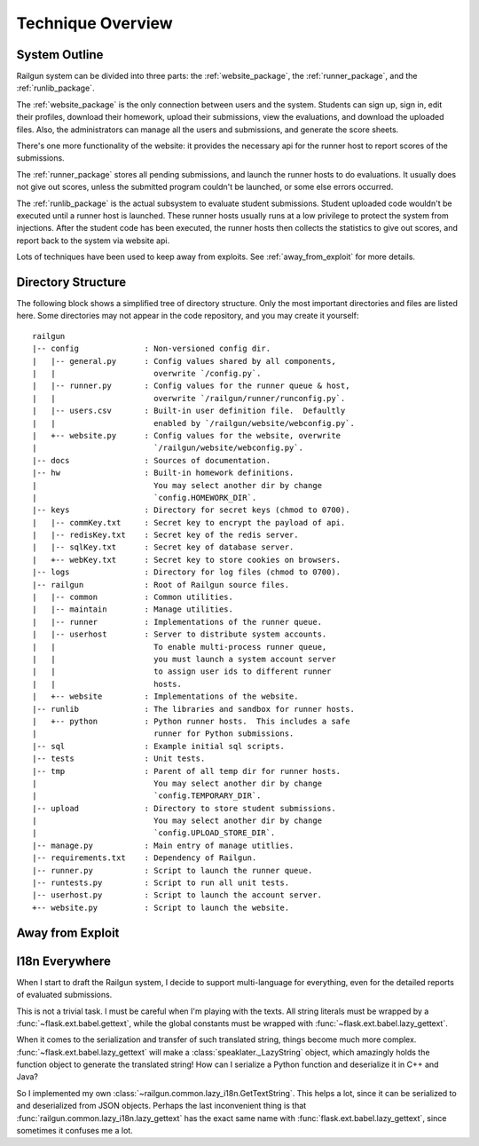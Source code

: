.. _design_overview:

Technique Overview
==================

System Outline
--------------

Railgun system can be divided into three parts: the :ref:`website_package`, the :ref:`runner_package`, and the :ref:`runlib_package`.

The :ref:`website_package` is the only connection between users and the system.  Students can sign up, sign in, edit their profiles, download their homework, upload their submissions, view the evaluations, and download the uploaded files.  Also, the administrators can manage all the users and submissions, and generate the score sheets.

There's one more functionality of the website: it provides the necessary api for the runner host to report scores of the submissions.

The :ref:`runner_package` stores all pending submissions, and launch the runner hosts to do evaluations.  It usually does not give out scores, unless the submitted program couldn't be launched, or some else errors occurred.

The :ref:`runlib_package` is the actual subsystem to evaluate student submissions.  Student uploaded code wouldn't be executed until a runner host is launched.  These runner hosts usually runs at a low privilege to protect the system from injections.  After the student code has been executed, the runner hosts then collects the statistics to give out scores, and report back to the system via website api.

Lots of techniques have been used to keep away from exploits.  See :ref:`away_from_exploit` for more details.

Directory Structure
-------------------

The following block shows a simplified tree of directory structure.  Only the most important directories and files are listed here.  Some directories may not appear in the code repository, and you may create it yourself::

    railgun
    |-- config              : Non-versioned config dir.
    |   |-- general.py      : Config values shared by all components,
    |   |                     overwrite `/config.py`.
    |   |-- runner.py       : Config values for the runner queue & host,
    |   |                     overwrite `/railgun/runner/runconfig.py`.
    |   |-- users.csv       : Built-in user definition file.  Defaultly
    |   |                     enabled by `/railgun/website/webconfig.py`.
    |   +-- website.py      : Config values for the website, overwrite
    |                         `/railgun/website/webconfig.py`.
    |-- docs                : Sources of documentation.
    |-- hw                  : Built-in homework definitions.
    |                         You may select another dir by change
    |                         `config.HOMEWORK_DIR`.
    |-- keys                : Directory for secret keys (chmod to 0700).
    |   |-- commKey.txt     : Secret key to encrypt the payload of api.
    |   |-- redisKey.txt    : Secret key of the redis server.
    |   |-- sqlKey.txt      : Secret key of database server.
    |   +-- webKey.txt      : Secret key to store cookies on browsers.
    |-- logs                : Directory for log files (chmod to 0700).
    |-- railgun             : Root of Railgun source files.
    |   |-- common          : Common utilities.
    |   |-- maintain        : Manage utilities.
    |   |-- runner          : Implementations of the runner queue.
    |   |-- userhost        : Server to distribute system accounts.
    |   |                     To enable multi-process runner queue,
    |   |                     you must launch a system account server
    |   |                     to assign user ids to different runner
    |   |                     hosts.
    |   +-- website         : Implementations of the website.
    |-- runlib              : The libraries and sandbox for runner hosts.
    |   +-- python          : Python runner hosts.  This includes a safe
    |                         runner for Python submissions.
    |-- sql                 : Example initial sql scripts.
    |-- tests               : Unit tests.
    |-- tmp                 : Parent of all temp dir for runner hosts.
    |                         You may select another dir by change
    |                         `config.TEMPORARY_DIR`.
    |-- upload              : Directory to store student submissions.
    |                         You may select another dir by change
    |                         `config.UPLOAD_STORE_DIR`.
    |-- manage.py           : Main entry of manage utitlies.
    |-- requirements.txt    : Dependency of Railgun.
    |-- runner.py           : Script to launch the runner queue.
    |-- runtests.py         : Script to run all unit tests.
    |-- userhost.py         : Script to launch the account server.
    +-- website.py          : Script to launch the website.

.. _away_from_exploit:

Away from Exploit
-----------------

.. _i18n_everywhere:

I18n Everywhere
---------------

When I start to draft the Railgun system, I decide to support multi-language for everything, even for the detailed reports of evaluated submissions.

This is not a trivial task.  I must be careful when I'm playing with the texts.  All string literals must be wrapped by a :func:`~flask.ext.babel.gettext`, while the global constants must be wrapped with :func:`~flask.ext.babel.lazy_gettext`.

When it comes to the serialization and transfer of such translated string, things become much more complex.  :func:`~flask.ext.babel.lazy_gettext` will make a :class:`speaklater._LazyString` object, which amazingly holds the function object to generate the translated string!  How can I serialize a Python function and deserialize it in C++ and Java?

So I implemented my own :class:`~railgun.common.lazy_i18n.GetTextString`.  This helps a lot, since it can be serialized to and deserialized from JSON objects.  Perhaps the last inconvenient thing is that :func:`railgun.common.lazy_i18n.lazy_gettext` has the exact same name with :func:`flask.ext.babel.lazy_gettext`, since sometimes it confuses me a lot.
